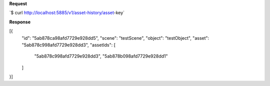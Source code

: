 **Request**

\`$ curl http://localhost:5885/v1/asset-history/asset-key`

**Response**

[{
    "id": "5ab878ca98afd7729e928dd5",
    "scene": "testScene",
    "object": "testObject",
    "asset": "5ab878c998afd7729e928dd3",
    "assetIds": [
        "5ab878c998afd7729e928dd3",
        "5ab878b098afd7729e928dd1"
    ]
}]
